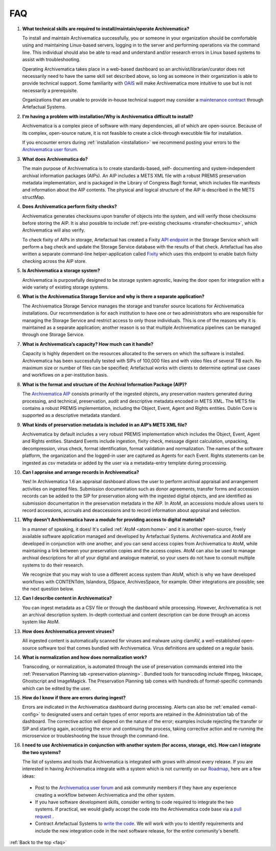 .. _faq:

===
FAQ
===

#. **What technical skills are required to install/maintain/operate Archivematica?**

   To install and maintain Archivematica successfully, you or someone in your
   organization should be comfortable using and maintaining Linux-based servers,
   logging in to the server and performing operations via the command line. This
   individual should also be able to read and understand and/or research errors
   in Linux based systems to assist with troubleshooting.

   Operating Archivematica takes place in a web-based dashboard so an
   archivist/librarian/curator does not necessarily need to have the same skill
   set described above, so long as someone in their organization is able to
   provide technical support. Some familiarity with `OAIS`_ will make
   Archivematica more intuitive to use but is not necessarily a prerequisite.

   Organizations that are unable to provide in-house technical support may
   consider a `maintenance contract`_ through Artefactual Systems.

#. **I'm having a problem with installation/Why is Archivematica difficult to install?**

   Archivematica is a complex piece of software with many dependencies, all
   of which are open-source. Because of its complex, open-source nature,
   it is not feasible to create a click-through executible file for
   installation.

   If you encounter errors during :ref:`installation <installation>` we
   recommend posting your errors to the `Archivematica user forum`_.

#. **What does Archivematica do?**

   The main purpose of Archivematica is to create standards-based, self-
   documenting and system-independent archival information packages (AIPs). An
   AIP includes a METS XML file with a robust PREMIS preservation metadata
   implementation, and is packaged in the Library of Congress BagIt format,
   which includes file manifests and information about the AIP contents. The
   physical and logical structure of the AIP is described in the METS structMap.

#. **Does Archivematica perform fixity checks?**

   Archivematica generates checksums upon transfer of objects into the system,
   and will verify those checksums before storing the AIP. It is also
   possible to include :ref:`pre-existing checksums <transfer-checksums>`, which
   Archivematica will also verify.

   To check fixity of AIPs in storage, Artefactual has created a Fixity
   `API endpoint`_ in the Storage Service which will perform a bag check and
   update the Storage Service database with the results of that check.
   Artefactual has also written a separate command-line helper-application
   called `Fixity`_ which uses this endpoint to enable batch fixity checking
   across the AIP store.

#. **Is Archivematica a storage system?**

   Archivematica is purposefully designed to be storage system agnostic, leaving
   the door open for integration with a wide variety of existing storage
   systems.

#. **What is the Archivematica Storage Service and why is there a separate application?**

   The Archivematica Storage Service manages the storage and transfer source
   locations for Archivematica installations. Our recommendation is for each
   institution to have one or two administrators who are responsible for
   managing the Storage Service and restrict access to only those individuals.
   This is one of the reasons why it is maintained as a separate application;
   another reason is so that multiple Archivematica pipelines can be managed
   through one Storage Service.

#. **What is Archivematica’s capacity?  How much can it handle?**

   Capacity is highly dependent on the resources allocated to the servers on
   which the software is installed. Archivematica has been successfully tested
   with SIPs of 100,000 files and with video files of several TB each. No
   maximum size or number of files can be specified; Artefactual works with
   clients to determine optimal use cases and workflows on a per-institution
   basis.

#. **What is the format and structure of the Archival Information Package (AIP)?**

   The `Archivematica AIP`_ consists primarily of the ingested objects, any
   preservation masters generated during processing, and technical,
   preservation, audit and descriptive metadata encoded in METS XML. The METS
   file contains a robust PREMIS implementation, including the Object, Event,
   Agent and Rights entities. Dublin Core is supported as a descriptive
   metadata standard.

#. **What kinds of preservation metadata is included in an AIP’s METS XML file?**

   Archivematica by default includes a very robust PREMIS implementation which
   includes the Object, Event, Agent and Rights entities. Standard Events include
   ingestion, fixity check, message digest calculation,  unpacking, decompression,
   virus check, format identification, format validation and normalization. The
   names of the software platform, the organization and the logged-in user are
   captured as Agents for each Event. Rights statements can be ingested as csv
   metadata or added by the user via a metadata-entry template during processing.

#. **Can I appraise and arrange records in Archivematica?**

   Yes! In Archivematica 1.6 an appraisal dashboard allows the user to perform
   archival appraisal and arrangement activities on ingested files. Submission
   documentation such as donor agreements, transfer forms and accession records
   can be added to the SIP for preservation along with the ingested digital objects,
   and are identified as submission documentation in the preservation metadata
   in the AIP. In AtoM, an accessions module allows users to record accessions,
   accruals and deaccessions and to record information about appraisal and selection.

#. **Why doesn't Archivematica have a module for providing access to digital
   materials?**

   In a manner of speaking, it does! It's called :ref:`AtoM <atom:home>` and
   it is another open-source, freely available software application managed
   and developed by Artefactual Systems. Archivematica and AtoM are developed
   in conjunction with one another, and you can send access copies from
   Archivematica to AtoM, while maintaining a link between your preservation
   copies and the access copies. AtoM can also be used to manage archival
   descriptions for all of your digital and analogue material, so your users
   do not have to consult multiple systems to do their research.

   We recognize that you may wish to use a different access system than AtoM,
   which is why we have developed workflows with CONTENTdm, Islandora, DSpace,
   ArchivesSpace, for example. Other integrations are possible; see the next
   question below.

#. **Can I describe content in Archivematica?**

   You can ingest metadata as a CSV file or through the dashboard while
   processing. However, Archivematica is not an archival description system.
   In-depth contextual and content description can be done through an access
   system like AtoM.

#. **How does Archivematica prevent viruses?**

   All ingested content is automatically scanned for viruses and malware using
   clamAV, a well-established open-source software tool that comes bundled with
   Archivematica. Virus definitions are updated on a regular basis.

#. **What is normalization and how does normalization work?**

   Transcoding, or normalization, is automated through the use of preservation
   commands entered into the :ref:`Preservation Planning tab
   <preservation-planning>`. Bundled tools for transcoding include ffmpeg,
   Inkscape, Ghostscript and ImageMagick. The Preservation Planning tab comes
   with hundreds of format-specific commands which can be edited by the user.

#. **How do I know if there are errors during ingest?**

   Errors are indicated in the Archivematica dashboard during processing. Alerts
   can also be :ref:`emailed <email-config>` to designated users and certain
   types of error reports  are retained in the Administration tab of the
   dashboard. The corrective action  will depend on the nature of the error;
   examples include rejecting the transfer  or SIP and starting again, accepting
   the error and continuing the process,  taking corrective action and
   re-running the microservice or troubleshooting  the issue through the
   command-line.

#. **I need to use Archivematica in conjunction with another system (for access,
   storage, etc). How can I integrate the two systems?**

   The list of systems and tools that Archivematica is integrated with grows
   with almost every release. If you are interested in having Archivematica
   integrate with a system which is not currently on our `Roadmap`_, here are a
   few ideas:

  * Post to the `Archivematica user forum`_ and ask community members if they
    have any experience creating a workflow between Archivematica and the other
    system.

  * If you have software development skills, consider writing to code required
    to integrate the two systems. If practical, we would gladly accept the code
    into the Archivematica code base via a `pull request`_ .

  * Contract Artefactual Systems to `write the code`_. We will work with you to
    identify requirements and include the new integration code in the next
    software release, for the entire community's benefit.

:ref:`Back to the top <faq>`

.. _`Roadmap`: https://trello.com/b/aB72IgiX/archivematica-roadmap
.. _`Archivematica user forum`: https://groups.google.com/forum/#!forum/archivematica
.. _`pull request`: https://github.com/artefactual/archivematica/blob/e0b169aba822481b4038426a59188b0ea6450361/CONTRIBUTING.md
.. _`write the code`: https://www.artefactual.com/services/software-development/
.. _`OAIS`: https://en.wikipedia.org/wiki/Open_Archival_Information_System
.. _`maintenance contract`: https://www.artefactual.com/services/technical-support/
.. _`API endpoint`: https://wiki.archivematica.org/Storage_Service_API#Check_fixity
.. _`Fixity`: https://github.com/artefactual/fixity
.. _`Archivematica AIP`: https://www.archivematica.org/en/docs/archivematica-1.9/user-manual/archival-storage/aip-structure/
